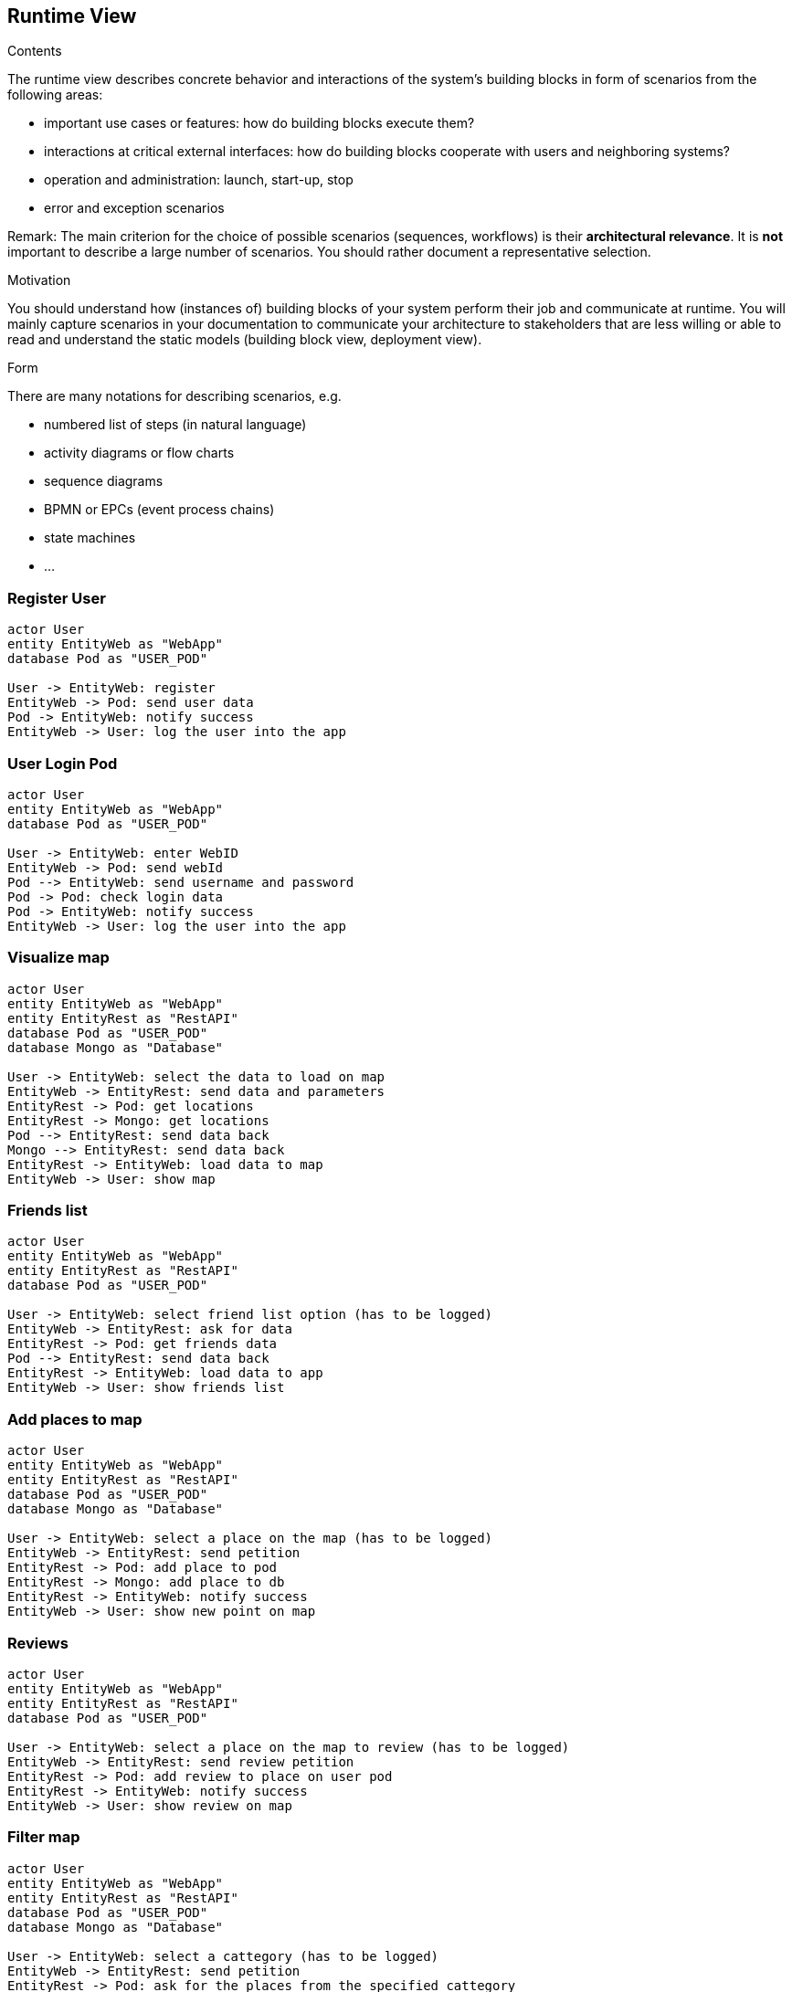 [[section-runtime-view]]
== Runtime View


[role="arc42help"]
****
.Contents
The runtime view describes concrete behavior and interactions of the system’s building blocks in form of scenarios from the following areas:

* important use cases or features: how do building blocks execute them?
* interactions at critical external interfaces: how do building blocks cooperate with users and neighboring systems?
* operation and administration: launch, start-up, stop
* error and exception scenarios

Remark: The main criterion for the choice of possible scenarios (sequences, workflows) is their *architectural relevance*. It is *not* important to describe a large number of scenarios. You should rather document a representative selection.

.Motivation
You should understand how (instances of) building blocks of your system perform their job and communicate at runtime.
You will mainly capture scenarios in your documentation to communicate your architecture to stakeholders that are less willing or able to read and understand the static models (building block view, deployment view).

.Form
There are many notations for describing scenarios, e.g.

* numbered list of steps (in natural language)
* activity diagrams or flow charts
* sequence diagrams
* BPMN or EPCs (event process chains)
* state machines
* ...

****

=== Register User
[plantuml,"register diagram",png]
----
actor User
entity EntityWeb as "WebApp"
database Pod as "USER_POD"

User -> EntityWeb: register
EntityWeb -> Pod: send user data 
Pod -> EntityWeb: notify success
EntityWeb -> User: log the user into the app
----


=== User Login Pod
[plantuml,"login diagram",png]
----
actor User
entity EntityWeb as "WebApp"
database Pod as "USER_POD"

User -> EntityWeb: enter WebID
EntityWeb -> Pod: send webId
Pod --> EntityWeb: send username and password
Pod -> Pod: check login data
Pod -> EntityWeb: notify success
EntityWeb -> User: log the user into the app
----

=== Visualize map
[plantuml,"Map diagram",png]
----
actor User
entity EntityWeb as "WebApp"
entity EntityRest as "RestAPI"
database Pod as "USER_POD"
database Mongo as "Database"

User -> EntityWeb: select the data to load on map
EntityWeb -> EntityRest: send data and parameters
EntityRest -> Pod: get locations
EntityRest -> Mongo: get locations
Pod --> EntityRest: send data back
Mongo --> EntityRest: send data back
EntityRest -> EntityWeb: load data to map
EntityWeb -> User: show map
----


=== Friends list
[plantuml,"Friends list diagram",png]
----
actor User
entity EntityWeb as "WebApp"
entity EntityRest as "RestAPI"
database Pod as "USER_POD"

User -> EntityWeb: select friend list option (has to be logged)
EntityWeb -> EntityRest: ask for data
EntityRest -> Pod: get friends data
Pod --> EntityRest: send data back
EntityRest -> EntityWeb: load data to app
EntityWeb -> User: show friends list
----

=== Add places to map
[plantuml,"Add places diagram",png]
----
actor User
entity EntityWeb as "WebApp"
entity EntityRest as "RestAPI"
database Pod as "USER_POD"
database Mongo as "Database"

User -> EntityWeb: select a place on the map (has to be logged)
EntityWeb -> EntityRest: send petition
EntityRest -> Pod: add place to pod
EntityRest -> Mongo: add place to db
EntityRest -> EntityWeb: notify success
EntityWeb -> User: show new point on map
----


=== Reviews
[plantuml,"Reviews diagram",png]
----
actor User
entity EntityWeb as "WebApp"
entity EntityRest as "RestAPI"
database Pod as "USER_POD"

User -> EntityWeb: select a place on the map to review (has to be logged)
EntityWeb -> EntityRest: send review petition
EntityRest -> Pod: add review to place on user pod
EntityRest -> EntityWeb: notify success
EntityWeb -> User: show review on map
----

=== Filter map
[plantuml,"filter map diagram",png]
----
actor User
entity EntityWeb as "WebApp"
entity EntityRest as "RestAPI"
database Pod as "USER_POD"
database Mongo as "Database"

User -> EntityWeb: select a cattegory (has to be logged)
EntityWeb -> EntityRest: send petition
EntityRest -> Pod: ask for the places from the specified cattegory
EntityRest -> Mongo: ask for the places from the specified cattegory
Pod --> EntityRest: receive data
Mongo --> EntityRest: receive data
EntityRest -> EntityWeb: send data to frontend
EntityWeb -> User: show places for specified cattegory on map
----

